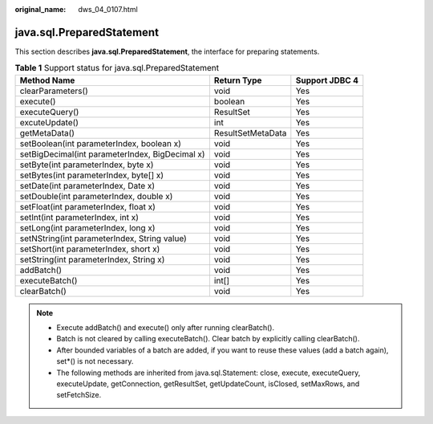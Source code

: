 :original_name: dws_04_0107.html

.. _dws_04_0107:

java.sql.PreparedStatement
==========================

This section describes **java.sql.PreparedStatement**, the interface for preparing statements.

.. table:: **Table 1** Support status for java.sql.PreparedStatement

   +-------------------------------------------------+-------------------+----------------+
   | Method Name                                     | Return Type       | Support JDBC 4 |
   +=================================================+===================+================+
   | clearParameters()                               | void              | Yes            |
   +-------------------------------------------------+-------------------+----------------+
   | execute()                                       | boolean           | Yes            |
   +-------------------------------------------------+-------------------+----------------+
   | executeQuery()                                  | ResultSet         | Yes            |
   +-------------------------------------------------+-------------------+----------------+
   | excuteUpdate()                                  | int               | Yes            |
   +-------------------------------------------------+-------------------+----------------+
   | getMetaData()                                   | ResultSetMetaData | Yes            |
   +-------------------------------------------------+-------------------+----------------+
   | setBoolean(int parameterIndex, boolean x)       | void              | Yes            |
   +-------------------------------------------------+-------------------+----------------+
   | setBigDecimal(int parameterIndex, BigDecimal x) | void              | Yes            |
   +-------------------------------------------------+-------------------+----------------+
   | setByte(int parameterIndex, byte x)             | void              | Yes            |
   +-------------------------------------------------+-------------------+----------------+
   | setBytes(int parameterIndex, byte[] x)          | void              | Yes            |
   +-------------------------------------------------+-------------------+----------------+
   | setDate(int parameterIndex, Date x)             | void              | Yes            |
   +-------------------------------------------------+-------------------+----------------+
   | setDouble(int parameterIndex, double x)         | void              | Yes            |
   +-------------------------------------------------+-------------------+----------------+
   | setFloat(int parameterIndex, float x)           | void              | Yes            |
   +-------------------------------------------------+-------------------+----------------+
   | setInt(int parameterIndex, int x)               | void              | Yes            |
   +-------------------------------------------------+-------------------+----------------+
   | setLong(int parameterIndex, long x)             | void              | Yes            |
   +-------------------------------------------------+-------------------+----------------+
   | setNString(int parameterIndex, String value)    | void              | Yes            |
   +-------------------------------------------------+-------------------+----------------+
   | setShort(int parameterIndex, short x)           | void              | Yes            |
   +-------------------------------------------------+-------------------+----------------+
   | setString(int parameterIndex, String x)         | void              | Yes            |
   +-------------------------------------------------+-------------------+----------------+
   | addBatch()                                      | void              | Yes            |
   +-------------------------------------------------+-------------------+----------------+
   | executeBatch()                                  | int[]             | Yes            |
   +-------------------------------------------------+-------------------+----------------+
   | clearBatch()                                    | void              | Yes            |
   +-------------------------------------------------+-------------------+----------------+

.. note::

   -  Execute addBatch() and execute() only after running clearBatch().
   -  Batch is not cleared by calling executeBatch(). Clear batch by explicitly calling clearBatch().
   -  After bounded variables of a batch are added, if you want to reuse these values (add a batch again), set*() is not necessary.
   -  The following methods are inherited from java.sql.Statement: close, execute, executeQuery, executeUpdate, getConnection, getResultSet, getUpdateCount, isClosed, setMaxRows, and setFetchSize.
